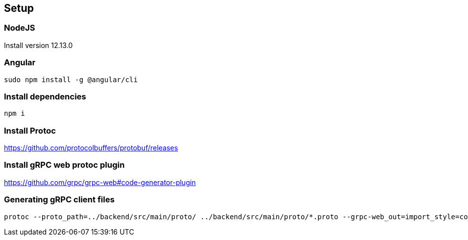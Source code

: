 == Setup
=== NodeJS
Install version 12.13.0

=== Angular
```
sudo npm install -g @angular/cli
```

=== Install dependencies
```
npm i
```

=== Install Protoc
https://github.com/protocolbuffers/protobuf/releases

=== Install gRPC web protoc plugin
https://github.com/grpc/grpc-web#code-generator-plugin

=== Generating gRPC client files
```
protoc --proto_path=../backend/src/main/proto/ ../backend/src/main/proto/*.proto --grpc-web_out=import_style=commonjs+dts,mode=grpcwebtext:src/app/grpc --js_out=import_style=commonjs:src/app/grpc
```
